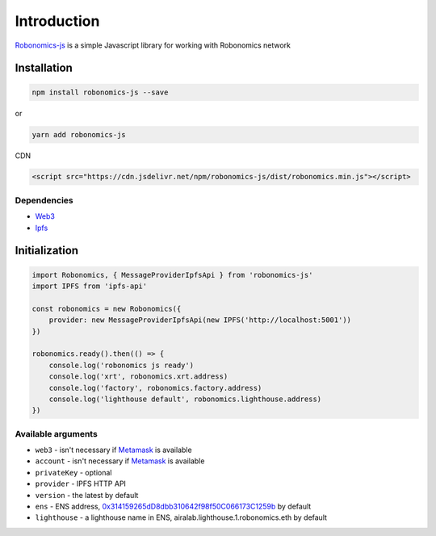 Introduction
============

`Robonomics-js <https://github.com/airalab/robonomics-js>`_ is a simple Javascript library for working with Robonomics network

Installation
------------

.. code-block:: bash

    npm install robonomics-js --save

or

.. code-block:: bash

    yarn add robonomics-js

CDN

.. code-block:: html

    <script src="https://cdn.jsdelivr.net/npm/robonomics-js/dist/robonomics.min.js"></script>

Dependencies 
~~~~~~~~~~~~~

* `Web3 <https://github.com/ethereum/web3.js/>`_
* `Ipfs <https://github.com/ipfs/js-ipfs>`_


Initialization
--------------

.. code-block:: javascript

    import Robonomics, { MessageProviderIpfsApi } from 'robonomics-js'
    import IPFS from 'ipfs-api'
    ​
    const robonomics = new Robonomics({
        provider: new MessageProviderIpfsApi(new IPFS('http://localhost:5001'))
    })
    ​
    robonomics.ready().then(() => {
        console.log('robonomics js ready')
        console.log('xrt', robonomics.xrt.address)
        console.log('factory', robonomics.factory.address)
        console.log('lighthouse default', robonomics.lighthouse.address)
    })

Available arguments
~~~~~~~~~~~~~~~~~~~~

* ``web3`` - isn't necessary if `Metamask <http://metamask.io/>`_ is available
* ``account`` - isn't necessary if `Metamask <http://metamask.io/>`_ is available
* ``privateKey`` - optional
* ``provider`` - IPFS HTTP API 
* ``version`` - the latest by default
* ``ens`` - ENS address, `0x314159265dD8dbb310642f98f50C066173C1259b <https://etherscan.io/address/0x314159265dD8dbb310642f98f50C066173C1259b>`_ by default
* ``lighthouse`` - a lighthouse name in ENS, airalab.lighthouse.1.robonomics.eth by default


